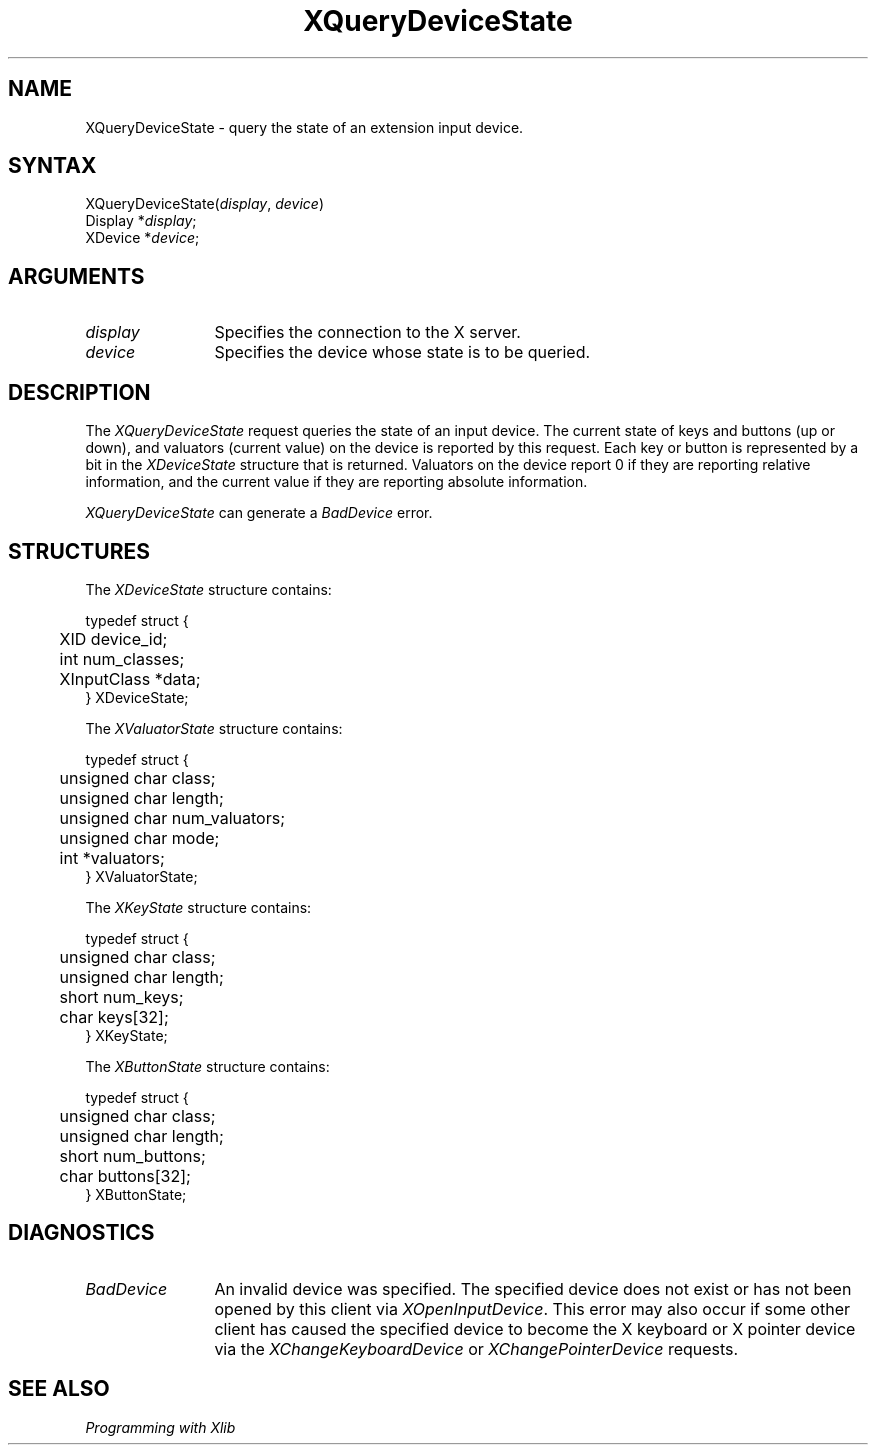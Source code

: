 .\"
.\" Copyright ([\d,\s]*) by Hewlett-Packard Company, Ardent Computer, 
.\" 
.\" Permission to use, copy, modify, distribute, and sell this documentation 
.\" for any purpose and without fee is hereby granted, provided that the above
.\" copyright notice and this permission notice appear in all copies.
.\" Ardent, and Hewlett-Packard make no representations about the 
.\" suitability for any purpose of the information in this document.  It is 
.\" provided \`\`as is'' without express or implied warranty.
.\" 
.\" $Xorg: XQueryDv.man,v 1.4 2001/03/16 17:51:13 pookie Exp $
.ds xL Programming with Xlib
.TH XQueryDeviceState 3X11 "Release 6.6" "X Version 11" "X FUNCTIONS"
.SH NAME
XQueryDeviceState \- query the state of an extension input device.
.SH SYNTAX
XQueryDeviceState\^(\^\fIdisplay\fP, \fIdevice\fP\^)
.br
      Display *\fIdisplay\fP\^;
.br
      XDevice *\fIdevice\fP\^; 
.SH ARGUMENTS
.TP 12
.I display
Specifies the connection to the X server.
.TP 12
.I device
Specifies the device whose state is to be queried.
.SH DESCRIPTION
The
\fIXQueryDeviceState\fP
request queries the state of an input device.  The current state of 
keys and buttons (up or down), and valuators (current value) on the device 
is reported by this request.  Each key or button is represented by a bit
in the \fIXDeviceState\fP structure that is returned.  Valuators on the 
device report 0 if they are reporting relative information, and the
current value if they are reporting absolute information.
.LP
\fIXQueryDeviceState\fP
can generate a \fIBadDevice\fP error.
.SH STRUCTURES
The
\fIXDeviceState\fP
structure contains:
.LP
.nf
typedef struct {
	XID device_id;
	int num_classes;
	XInputClass *data;
} XDeviceState;
.fi
.LP
The
\fIXValuatorState\fP
structure contains:
.LP
.nf
typedef struct {
	unsigned char class;
	unsigned char length;
	unsigned char num_valuators;
	unsigned char mode;
	int *valuators;
} XValuatorState;
.fi
.LP
The \fIXKeyState\fP structure contains:
.LP
.nf
typedef struct {
	unsigned char class;
	unsigned char length;
	short         num_keys;
	char keys[32];
} XKeyState;
.fi
.LP
The \fIXButtonState\fP structure contains:
.LP
.nf
typedef struct {
	unsigned char class;
	unsigned char length;
	short         num_buttons;
	char buttons[32];
} XButtonState;
.fi
.SH DIAGNOSTICS
.TP 12
\fIBadDevice\fP
An invalid device was specified.  The specified device does not exist or has 
not been opened by this client via \fIXOpenInputDevice\fP.  This error may
also occur if some other client has caused the specified device to become
the X keyboard or X pointer device via the \fIXChangeKeyboardDevice\fP or
\fIXChangePointerDevice\fP requests.
.SH "SEE ALSO"
.br
\fI\*(xL\fP

